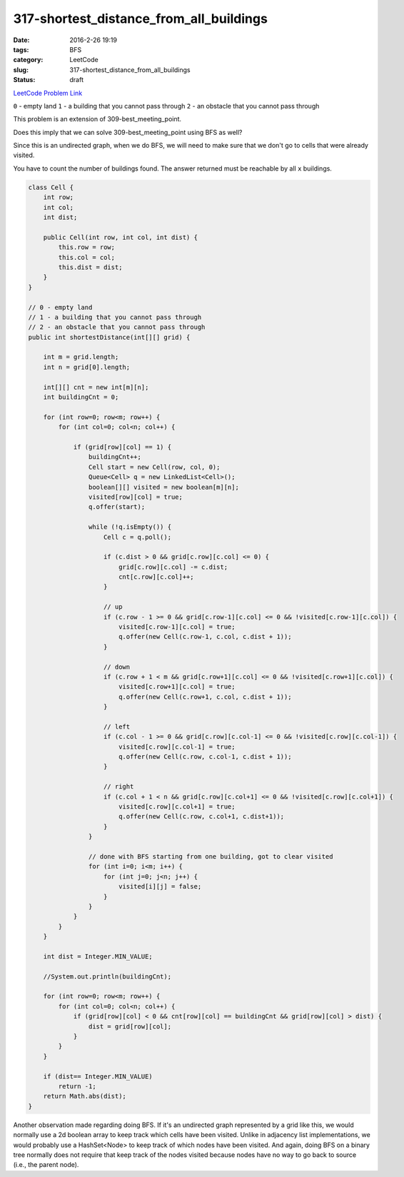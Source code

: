 317-shortest_distance_from_all_buildings
########################################

:date: 2016-2-26 19:19
:tags: BFS
:category: LeetCode
:slug: 317-shortest_distance_from_all_buildings
:status: draft

`LeetCode Problem Link <https://leetcode.com/problems/shortest-distance-from-all-buildings/>`_

``0`` - empty land
``1`` - a building that you cannot pass through
``2`` - an obstacle that you cannot pass through

This problem is an extension of 309-best_meeting_point.

Does this imply that we can solve 309-best_meeting_point using BFS as well?

Since this is an undirected graph, when we do BFS, we will need to make sure that we don't go to cells
that were already visited.

You have to count the number of buildings found. The answer returned must be reachable by all ``x`` buildings.

.. code-block:: java

    class Cell {
        int row;
        int col;
        int dist;

        public Cell(int row, int col, int dist) {
            this.row = row;
            this.col = col;
            this.dist = dist;
        }
    }

    // 0 - empty land
    // 1 - a building that you cannot pass through
    // 2 - an obstacle that you cannot pass through
    public int shortestDistance(int[][] grid) {

        int m = grid.length;
        int n = grid[0].length;

        int[][] cnt = new int[m][n];
        int buildingCnt = 0;

        for (int row=0; row<m; row++) {
            for (int col=0; col<n; col++) {

                if (grid[row][col] == 1) {
                    buildingCnt++;
                    Cell start = new Cell(row, col, 0);
                    Queue<Cell> q = new LinkedList<Cell>();
                    boolean[][] visited = new boolean[m][n];
                    visited[row][col] = true;
                    q.offer(start);

                    while (!q.isEmpty()) {
                        Cell c = q.poll();

                        if (c.dist > 0 && grid[c.row][c.col] <= 0) {
                            grid[c.row][c.col] -= c.dist;
                            cnt[c.row][c.col]++;
                        }

                        // up
                        if (c.row - 1 >= 0 && grid[c.row-1][c.col] <= 0 && !visited[c.row-1][c.col]) {
                            visited[c.row-1][c.col] = true;
                            q.offer(new Cell(c.row-1, c.col, c.dist + 1));
                        }

                        // down
                        if (c.row + 1 < m && grid[c.row+1][c.col] <= 0 && !visited[c.row+1][c.col]) {
                            visited[c.row+1][c.col] = true;
                            q.offer(new Cell(c.row+1, c.col, c.dist + 1));
                        }

                        // left
                        if (c.col - 1 >= 0 && grid[c.row][c.col-1] <= 0 && !visited[c.row][c.col-1]) {
                            visited[c.row][c.col-1] = true;
                            q.offer(new Cell(c.row, c.col-1, c.dist + 1));
                        }

                        // right
                        if (c.col + 1 < n && grid[c.row][c.col+1] <= 0 && !visited[c.row][c.col+1]) {
                            visited[c.row][c.col+1] = true;
                            q.offer(new Cell(c.row, c.col+1, c.dist+1));
                        }
                    }

                    // done with BFS starting from one building, got to clear visited
                    for (int i=0; i<m; i++) {
                        for (int j=0; j<n; j++) {
                            visited[i][j] = false;
                        }
                    }
                }
            }
        }

        int dist = Integer.MIN_VALUE;

        //System.out.println(buildingCnt);

        for (int row=0; row<m; row++) {
            for (int col=0; col<n; col++) {
                if (grid[row][col] < 0 && cnt[row][col] == buildingCnt && grid[row][col] > dist) {
                    dist = grid[row][col];
                }
            }
        }

        if (dist== Integer.MIN_VALUE)
            return -1;
        return Math.abs(dist);
    }

Another observation made regarding doing BFS. If it's an undirected graph represented by a grid like this,
we would normally use a 2d boolean array to keep track which cells have been visited. Unlike in adjacency list
implementations, we would probably use a HashSet<Node> to keep track of which nodes have been visited. And again, doing
BFS on a binary tree normally does not require that keep track of the nodes visited because nodes have no way to
go back to source (i.e., the parent node).


